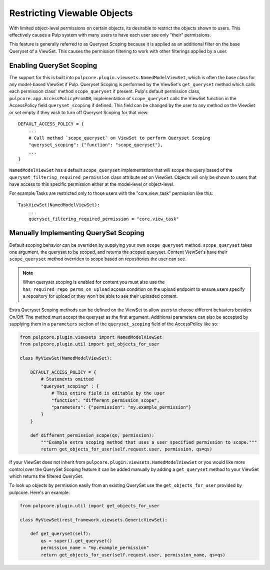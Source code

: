 .. _queryset_scoping:

Restricting Viewable Objects
============================

With limited object-level permissions on certain objects, its desirable to restrict the objects
shown to users. This effectively causes a Pulp system with many users to have each user see only
"their" permissions.

This feature is generally referred to as Queryset Scoping because it is applied as an additional
filter on the base Queryset of a ViewSet. This causes the permission filtering to work with other
filterings applied by a user.


.. _enabling_queryset_scoping:

Enabling QuerySet Scoping
-------------------------

The support for this is built into ``pulpcore.plugin.viewsets.NamedModelViewSet``, which is often
the base class for any model-based ViewSet if Pulp. Queryset Scoping is performed by the ViewSet's
``get_queryset`` method which calls each permission class' method ``scope_queryset`` if present.
Pulp's default permission class, ``pulpcore.app.AccessPolicyFromDB``, implementation of
``scope_queryset`` calls the ViewSet function in the AccessPolicy field ``queryset_scoping`` if
defined. This field can be changed by the user to any method on the ViewSet or set empty if they
wish to turn off Queryset Scoping for that view::

    DEFAULT_ACCESS_POLICY = {
        ...
        # Call method `scope_queryset` on ViewSet to perform Queryset Scoping
        "queryset_scoping": {"function": "scope_queryset"},
        ...
    }

``NamedModelViewSet`` has a default ``scope_queryset`` implementation that will scope the query
based of the ``queryset_filtering_required_permission`` class attribute set on ViewSet.
Objects will only be shown to users that have access to this specific permission either at the
model-level or object-level.

For example Tasks are restricted only to those users with the "core.view_task" permission like
this::

    TaskViewSet(NamedModelViewSet):
        ...
        queryset_filtering_required_permission = "core.view_task"


.. _manually_implementing_queryset_scoping:

Manually Implementing QuerySet Scoping
--------------------------------------

Default scoping behavior can be overriden by supplying your own ``scope_queryset`` method.
``scope_queryset`` takes one argument, the queryset to be scoped, and returns the scoped queryset.
Content ViewSet's have their ``scope_queryset`` method overriden to scope based on repositories
the user can see.

.. note::

    When queryset scoping is enabled for content you must also use the
    ``has_required_repo_perms_on_upload`` access condition on the upload endpoint to ensure users
    specify a repository for upload or they won't be able to see their uploaded content.

Extra Queryset Scoping methods can be defined on the ViewSet to allow users to choose different
behaviors besides On/Off. The method must accept the queryset as the first argument. Additional
parameters can also be accepted by supplying them in a ``parameters`` section of the
``queryset_scoping`` field of the AccessPolicy like so:

.. code-block:: python

    from pulpcore.plugin.viewsets import NamedModelViewSet
    from pulpcore.plugin.util import get_objects_for_user

    class MyViewSet(NamedModelViewSet):

        DEFAULT_ACCESS_POLICY = {
            # Statements omitted
            "queryset_scoping" : {
                # This entire field is editable by the user
                "function": "different_permission_scope",
                "parameters": {"permission": "my.example_permission"}
            }
        }

        def different_permission_scope(qs, permission):
            """Example extra scoping method that uses a user specified permission to scope."""
            return get_objects_for_user(self.request.user, permission, qs=qs)

If your ViewSet does not inherit from ``pulpcore.plugin.viewsets.NamedModelViewSet`` or you would
like more control over the QuerySet Scoping feature it can be added manually by adding a
``get_queryset`` method to your ViewSet which returns the filtered QuerySet.

To look up objects by permission easily from an existing QuerySet use the ``get_objects_for_user``
provided by pulpcore. Here's an example:

.. code-block:: python

    from pulpcore.plugin.util import get_objects_for_user

    class MyViewSet(rest_framework.viewsets.GenericViewSet):

        def get_queryset(self):
            qs = super().get_queryset()
            permission_name = "my.example_permission"
            return get_objects_for_user(self.request.user, permission_name, qs=qs)
